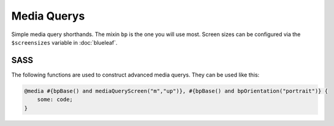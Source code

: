 Media Querys
============

Simple media query shorthands. The mixin ``bp`` is the one you will use most.
Screen sizes can be configured via the ``$screensizes`` variable in :doc:`blueleaf`.


SASS
----

.. describe:: @mixin bp($screen:s,$mode:up) { @content }

   The most important mixin. Define rules dependent on ``$screen``. ``$mode`` indicates
   whether bigger/smaller screen sizes should be included or not.

   .. describe:: $screen

      See the ``$screensizes`` variable in :doc:`blueleaf`. Normally ``s``, ``m`` or ``l``.

   .. describe:: $mode

      ``up``, ``down`` or ``onl``.

.. describe:: @mixin bp-o($orientation) { @content }

   Respond to device orientation.

   .. describe:: $orientation

      ``landscape`` or ``portrait``.


The following functions are used to construct advanced media querys. They can be used like this:

.. code-block:: css

   @media #{bpBase() and mediaQueryScreen("m","up")}, #{bpBase() and bpOrientation("portrait")} { 
       some: code;
   }

.. describe:: @function bpBase()

   Makes sure that styles are applied to screens only.

.. describe:: @function bpScreen($screen,$mode)

   Respond to screen sizes.

   .. describe:: $screen

      See the ``$screensizes`` variable in :doc:`blueleaf`. Normally ``s``, ``m`` or ``l``.

   .. describe:: $mode

      ``up``, ``down`` or ``onl``.

.. describe:: @function bpOrientation($orientation)

   Respond to orientation.

   .. describe:: $orientation

      ``landscape`` or ``portrait``.